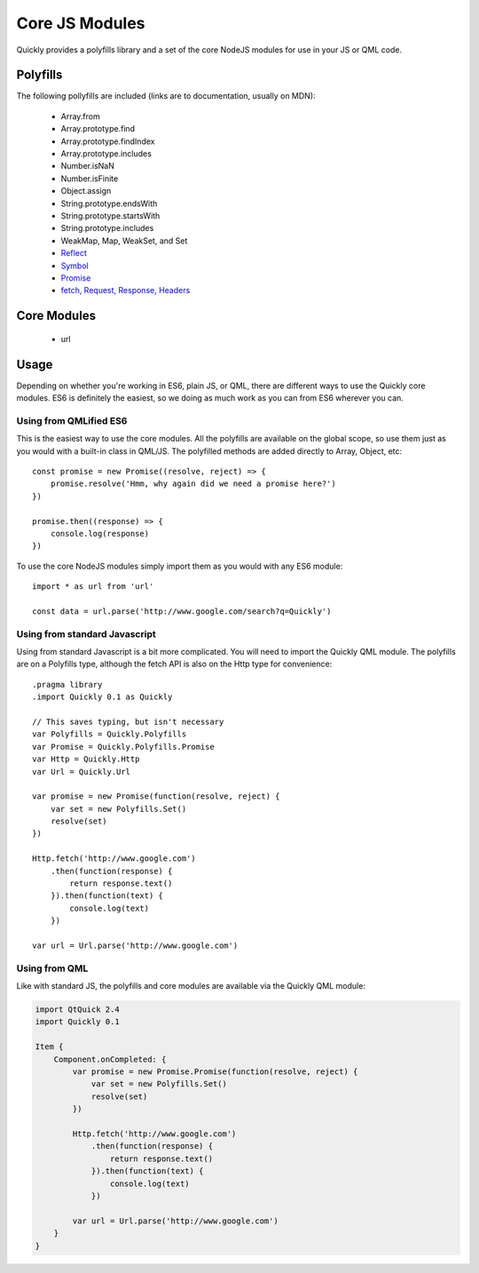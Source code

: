 .. highlight:: js

===============
Core JS Modules
===============

Quickly provides a polyfills library and a set of the core NodeJS modules for use in your JS or QML code.

Polyfills
--------

The following pollyfills are included (links are to documentation, usually on MDN):

  - Array.from
  - Array.prototype.find
  - Array.prototype.findIndex
  - Array.prototype.includes
  - Number.isNaN
  - Number.isFinite
  - Object.assign
  - String.prototype.endsWith
  - String.prototype.startsWith
  - String.prototype.includes
  - WeakMap, Map, WeakSet, and Set
  - `Reflect <https://developer.mozilla.org/en-US/docs/Web/JavaScript/Reference/Global_Objects/Reflect>`_
  - `Symbol <https://developer.mozilla.org/en-US/docs/Web/JavaScript/Reference/Global_Objects/Symbol>`_
  - `Promise <https://developer.mozilla.org/en-US/docs/Web/JavaScript/Reference/Global_Objects/Promise>`_
  - `fetch, Request, Response, Headers <https://github.com/github/fetch#usage>`_

Core Modules
------------

  - url

Usage
-----

Depending on whether you're working in ES6, plain JS, or QML, there are different ways to use the Quickly core modules. ES6 is definitely the easiest, so we doing as much work as you can from ES6 wherever you can.

Using from QMLified ES6
~~~~~~~~~~~~~~~~~~~~~~~

This is the easiest way to use the core modules. All the polyfills are available on the global scope, so use them just as you would with a built-in class in QML/JS. The polyfilled methods are added directly to Array, Object, etc::

    const promise = new Promise((resolve, reject) => {
        promise.resolve('Hmm, why again did we need a promise here?')
    })

    promise.then((response) => {
        console.log(response)
    })

To use the core NodeJS modules simply import them as you would with any ES6 module::

    import * as url from 'url'

    const data = url.parse('http://www.google.com/search?q=Quickly')

Using from standard Javascript
~~~~~~~~~~~~~~~~~~~~~~~~~~~~~~

Using from standard Javascript is a bit more complicated. You will need to import the Quickly QML module. The polyfills are on a Polyfills type, although the fetch API is also on the Http type for convenience::

    .pragma library
    .import Quickly 0.1 as Quickly

    // This saves typing, but isn't necessary
    var Polyfills = Quickly.Polyfills
    var Promise = Quickly.Polyfills.Promise
    var Http = Quickly.Http
    var Url = Quickly.Url

    var promise = new Promise(function(resolve, reject) {
        var set = new Polyfills.Set()
        resolve(set)
    })

    Http.fetch('http://www.google.com')
        .then(function(response) {
            return response.text()
        }).then(function(text) {
            console.log(text)
        })

    var url = Url.parse('http://www.google.com')


Using from QML
~~~~~~~~~~~~~~

Like with standard JS, the polyfills and core modules are available via the Quickly QML module:

.. code-block:: qml

    import QtQuick 2.4
    import Quickly 0.1

    Item {
        Component.onCompleted: {
            var promise = new Promise.Promise(function(resolve, reject) {
                var set = new Polyfills.Set()
                resolve(set)
            })

            Http.fetch('http://www.google.com')
                .then(function(response) {
                    return response.text()
                }).then(function(text) {
                    console.log(text)
                })

            var url = Url.parse('http://www.google.com')
        }
    }
